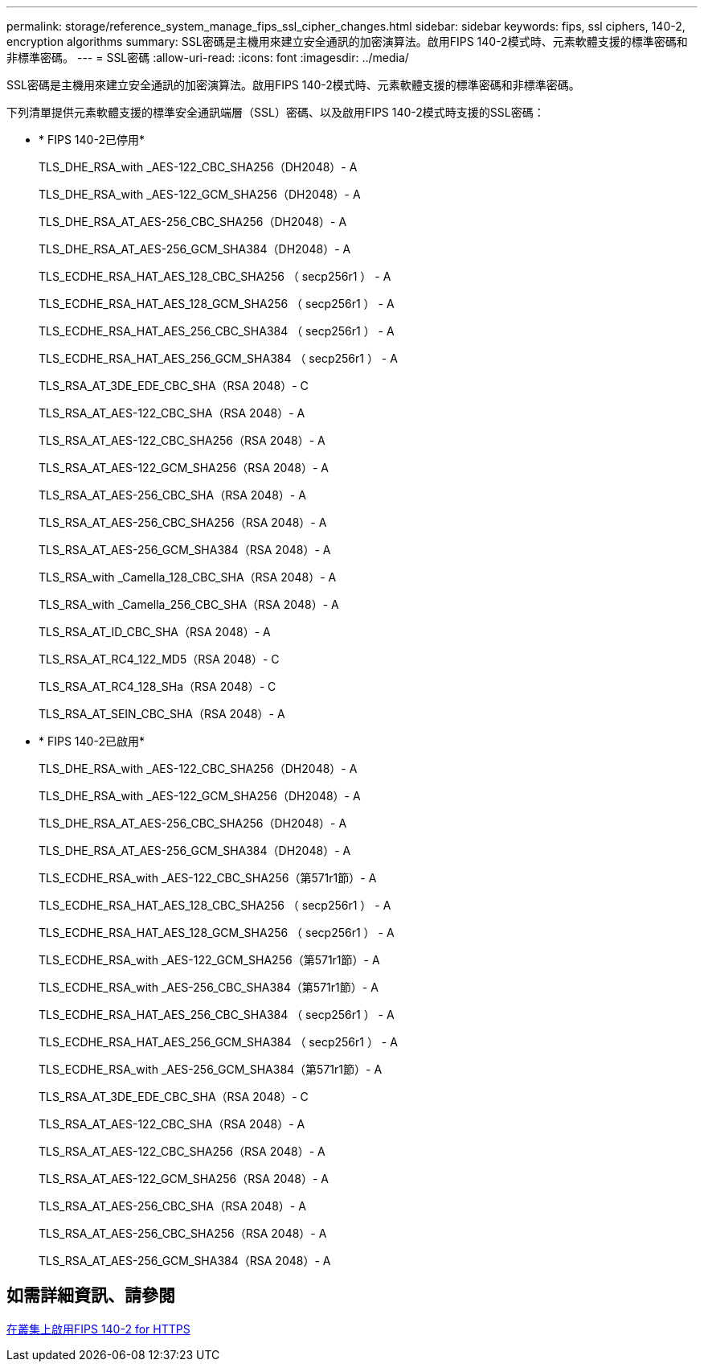 ---
permalink: storage/reference_system_manage_fips_ssl_cipher_changes.html 
sidebar: sidebar 
keywords: fips, ssl ciphers, 140-2, encryption algorithms 
summary: SSL密碼是主機用來建立安全通訊的加密演算法。啟用FIPS 140-2模式時、元素軟體支援的標準密碼和非標準密碼。 
---
= SSL密碼
:allow-uri-read: 
:icons: font
:imagesdir: ../media/


[role="lead"]
SSL密碼是主機用來建立安全通訊的加密演算法。啟用FIPS 140-2模式時、元素軟體支援的標準密碼和非標準密碼。

下列清單提供元素軟體支援的標準安全通訊端層（SSL）密碼、以及啟用FIPS 140-2模式時支援的SSL密碼：

* * FIPS 140-2已停用*
+
TLS_DHE_RSA_with _AES-122_CBC_SHA256（DH2048）- A

+
TLS_DHE_RSA_with _AES-122_GCM_SHA256（DH2048）- A

+
TLS_DHE_RSA_AT_AES-256_CBC_SHA256（DH2048）- A

+
TLS_DHE_RSA_AT_AES-256_GCM_SHA384（DH2048）- A

+
TLS_ECDHE_RSA_HAT_AES_128_CBC_SHA256 （ secp256r1 ） - A

+
TLS_ECDHE_RSA_HAT_AES_128_GCM_SHA256 （ secp256r1 ） - A

+
TLS_ECDHE_RSA_HAT_AES_256_CBC_SHA384 （ secp256r1 ） - A

+
TLS_ECDHE_RSA_HAT_AES_256_GCM_SHA384 （ secp256r1 ） - A

+
TLS_RSA_AT_3DE_EDE_CBC_SHA（RSA 2048）- C

+
TLS_RSA_AT_AES-122_CBC_SHA（RSA 2048）- A

+
TLS_RSA_AT_AES-122_CBC_SHA256（RSA 2048）- A

+
TLS_RSA_AT_AES-122_GCM_SHA256（RSA 2048）- A

+
TLS_RSA_AT_AES-256_CBC_SHA（RSA 2048）- A

+
TLS_RSA_AT_AES-256_CBC_SHA256（RSA 2048）- A

+
TLS_RSA_AT_AES-256_GCM_SHA384（RSA 2048）- A

+
TLS_RSA_with _Camella_128_CBC_SHA（RSA 2048）- A

+
TLS_RSA_with _Camella_256_CBC_SHA（RSA 2048）- A

+
TLS_RSA_AT_ID_CBC_SHA（RSA 2048）- A

+
TLS_RSA_AT_RC4_122_MD5（RSA 2048）- C

+
TLS_RSA_AT_RC4_128_SHa（RSA 2048）- C

+
TLS_RSA_AT_SEIN_CBC_SHA（RSA 2048）- A

* * FIPS 140-2已啟用*
+
TLS_DHE_RSA_with _AES-122_CBC_SHA256（DH2048）- A

+
TLS_DHE_RSA_with _AES-122_GCM_SHA256（DH2048）- A

+
TLS_DHE_RSA_AT_AES-256_CBC_SHA256（DH2048）- A

+
TLS_DHE_RSA_AT_AES-256_GCM_SHA384（DH2048）- A

+
TLS_ECDHE_RSA_with _AES-122_CBC_SHA256（第571r1節）- A

+
TLS_ECDHE_RSA_HAT_AES_128_CBC_SHA256 （ secp256r1 ） - A

+
TLS_ECDHE_RSA_HAT_AES_128_GCM_SHA256 （ secp256r1 ） - A

+
TLS_ECDHE_RSA_with _AES-122_GCM_SHA256（第571r1節）- A

+
TLS_ECDHE_RSA_with _AES-256_CBC_SHA384（第571r1節）- A

+
TLS_ECDHE_RSA_HAT_AES_256_CBC_SHA384 （ secp256r1 ） - A

+
TLS_ECDHE_RSA_HAT_AES_256_GCM_SHA384 （ secp256r1 ） - A

+
TLS_ECDHE_RSA_with _AES-256_GCM_SHA384（第571r1節）- A

+
TLS_RSA_AT_3DE_EDE_CBC_SHA（RSA 2048）- C

+
TLS_RSA_AT_AES-122_CBC_SHA（RSA 2048）- A

+
TLS_RSA_AT_AES-122_CBC_SHA256（RSA 2048）- A

+
TLS_RSA_AT_AES-122_GCM_SHA256（RSA 2048）- A

+
TLS_RSA_AT_AES-256_CBC_SHA（RSA 2048）- A

+
TLS_RSA_AT_AES-256_CBC_SHA256（RSA 2048）- A

+
TLS_RSA_AT_AES-256_GCM_SHA384（RSA 2048）- A





== 如需詳細資訊、請參閱

xref:task_system_manage_fips_enable_fips_140_2_for_https.adoc[在叢集上啟用FIPS 140-2 for HTTPS]
